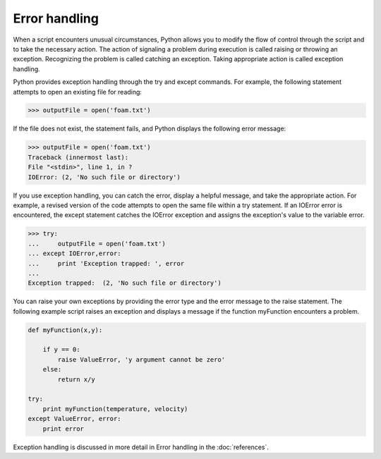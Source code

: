 ==============
Error handling
==============

When a script encounters unusual circumstances, Python allows you to modify the flow of control through the script and to take the necessary action. The action of signaling a problem during execution is called raising or throwing an exception. Recognizing the problem is called catching an exception. Taking appropriate action is called exception handling.

Python provides exception handling through the try and except commands. For example, the following statement attempts to open an existing file for reading:

.. code-block:: python

    >>> outputFile = open('foam.txt')

If the file does not exist, the statement fails, and Python displays the following error message:

.. code-block:: python

    >>> outputFile = open('foam.txt')
    Traceback (innermost last):
    File "<stdin>", line 1, in ?
    IOError: (2, 'No such file or directory')

If you use exception handling, you can catch the error, display a helpful message, and take the appropriate action. For example, a revised version of the code attempts to open the same file within a try statement. If an IOError error is encountered, the except statement catches the IOError exception and assigns the exception's value to the variable error.

.. code-block:: python

    >>> try:
    ...     outputFile = open('foam.txt')   
    ... except IOError,error:
    ...     print 'Exception trapped: ', error
    ...
    Exception trapped:  (2, 'No such file or directory')

You can raise your own exceptions by providing the error type and the error message to the raise statement. The following example script raises an exception and displays a message if the function myFunction encounters a problem.

.. code-block:: python

    def myFunction(x,y):

        if y == 0:
            raise ValueError, 'y argument cannot be zero'
        else:
            return x/y

    try:
        print myFunction(temperature, velocity)
    except ValueError, error:
        print error

Exception handling is discussed in more detail in Error handling in the :doc:`references`.